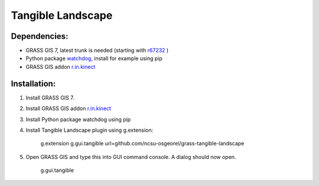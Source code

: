 Tangible Landscape
==================

Dependencies:
-------------
* GRASS GIS 7, latest trunk is needed (starting with `r67232 <https://trac.osgeo.org/grass/changeset/67232>`_ )
* Python package `watchdog <https://pypi.python.org/pypi/watchdog>`_, install for example using pip
* GRASS GIS addon `r.in.kinect <https://github.com/ncsu-osgeorel/r.in.kinect>`_

Installation:
-------------

1. Install GRASS GIS 7.
#. Install GRASS GIS addon `r.in.kinect <https://github.com/ncsu-osgeorel/r.in.kinect>`_
#. Install Python package watchdog using pip
#. Install Tangible Landscape plugin using g.extension:

    g.extension g.gui.tangible url=github.com/ncsu-osgeorel/grass-tangible-landscape

#. Open GRASS GIS and type this into GUI command console. A dialog should now open.

    g.gui.tangible
  



